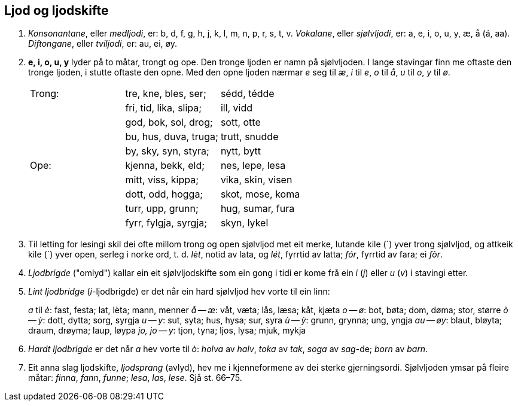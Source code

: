 == Ljod og ljodskifte

1. _Konsonantane_, eller _medljodi_, er: b, d, f, g, h, j, k, l, m, n, p, r, s, t, v.
_Vokalane_, eller _sjølvljodi_, er: a, e, i, o, u, y, æ, å (á, aa).
_Diftongane_, eller _tviljodi_, er: au, ei, øy.

2. *e, i, o, u, y* lyder på to måtar, trongt og ope. Den tronge ljoden er namn på sjølvljoden. I lange stavingar finn me oftaste den tronge ljoden, i stutte oftaste den opne. Med den opne ljoden nærmar _e_ seg til _æ_, _i_ til _e_, _o_ til _å_, _u_ til _o_, _y_ til _ø_.
+
|===
| Trong: | tre, kne, bles, ser;   | sédd, tédde
|        | fri, tid, lika, slipa; | ill, vidd
|        | god, bok, sol, drog;   | sott, otte
|        | bu, hus, duva, truga;  | trutt, snudde
|        | by, sky, syn, styra;   | nytt, bytt
| Ope:   | kjenna, bekk, eld;     | nes, lepe, lesa
|        | mitt, viss, kippa;     | vika, skin, visen
|        | dott, odd, hogga;      | skot, mose, koma
|        | turr, upp, grunn;      | hug, sumar, fura
|        | fyrr, fylgja, syrgja;  | skyn, lykel
|===

3. Til letting for lesingi skil dei ofte millom trong og open sjølvljod met eit merke, lutande kile (´) yver trong sjølvljod, og attkeik kile (`) yver open, serleg i norke ord, t. d. _lèt_, notid av lata, og _lét_, fyrrtid av latta; _fór_, fyrrtid av fara; ei _fòr_.

4. _Ljodbrigde_ ("omlyd") kallar ein eit sjølvljodskifte som ein gong i tidi er kome frå ein _i_ (_j_) eller _u_ (_v_) i stavingi etter.

5. _Lint ljodbridge_ (__i__-ljodbrigde) er det når ein hard sjølvljod hev vorte til ein linn:
+
_a_ til _è_: fast, festa; lat, lèta; mann, menner
_å_ -- _æ_: våt, væta; lås, læsa; kåt, kjæta
_o_ -- _ø_: bot, bøta; dom, døma; stor, større
_ò_ -- _ỳ_: dott, dytta; sorg, syrgja
_u_ -- _y_: sut, syta; hus, hysa; sur, syra
_ù_ -- _ỳ_: grunn, grynna; ung, yngja
_au_ -- _øy_: blaut, bløyta; draum, drøyma; laup, løypa
_jo, jo_ -- _y_: tjon, tyna; ljos, lysa; mjuk, mykja

6. _Hardt ljodbrigde_ er det når _a_ hev vorte til _ò_: _holva_ av _halv_, _toka_ av _tak_, _soga_ av _sag_-de; _born_ av _barn_.

7. Eit anna slag ljodskifte, _ljodsprang_ (avlyd), hev me i kjenneformene av dei sterke gjerningsordi. Sjølvljoden ymsar på fleire måtar: _finna_, _fann_, _funne_; _lesa_, _las_, _lese_. Sjå st. 66–75.